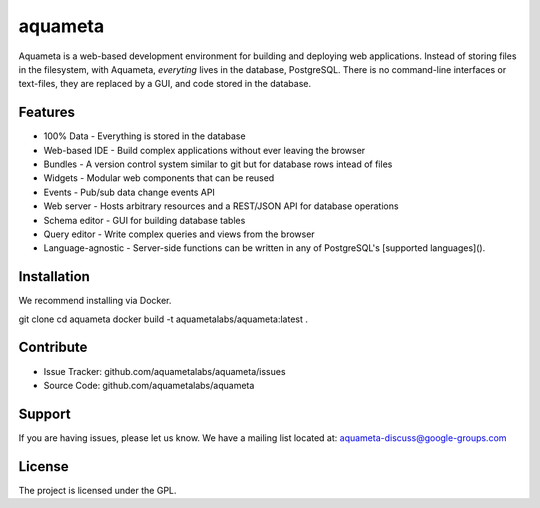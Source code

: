 aquameta
========

Aquameta is a web-based development environment for building and deploying web
applications.  Instead of storing files in the filesystem, with Aquameta,
*everyting* lives in the database, PostgreSQL.  There is no command-line
interfaces or text-files, they are replaced by a GUI, and code stored in the
database.

Features
--------

- 100% Data - Everything is stored in the database
- Web-based IDE - Build complex applications without ever leaving the browser
- Bundles - A version control system similar to git but for database rows intead of files
- Widgets - Modular web components that can be reused
- Events - Pub/sub data change events API
- Web server - Hosts arbitrary resources and a REST/JSON API for database operations
- Schema editor - GUI for building database tables
- Query editor - Write complex queries and views from the browser
- Language-agnostic - Server-side functions can be written in any of PostgreSQL's [supported languages]().


Installation
------------

We recommend installing via Docker.

git clone 
cd aquameta
docker build -t aquametalabs/aquameta:latest .



Contribute
----------

- Issue Tracker: github.com/aquametalabs/aquameta/issues
- Source Code: github.com/aquametalabs/aquameta

Support
-------

If you are having issues, please let us know.
We have a mailing list located at: aquameta-discuss@google-groups.com

License
-------

The project is licensed under the GPL.
